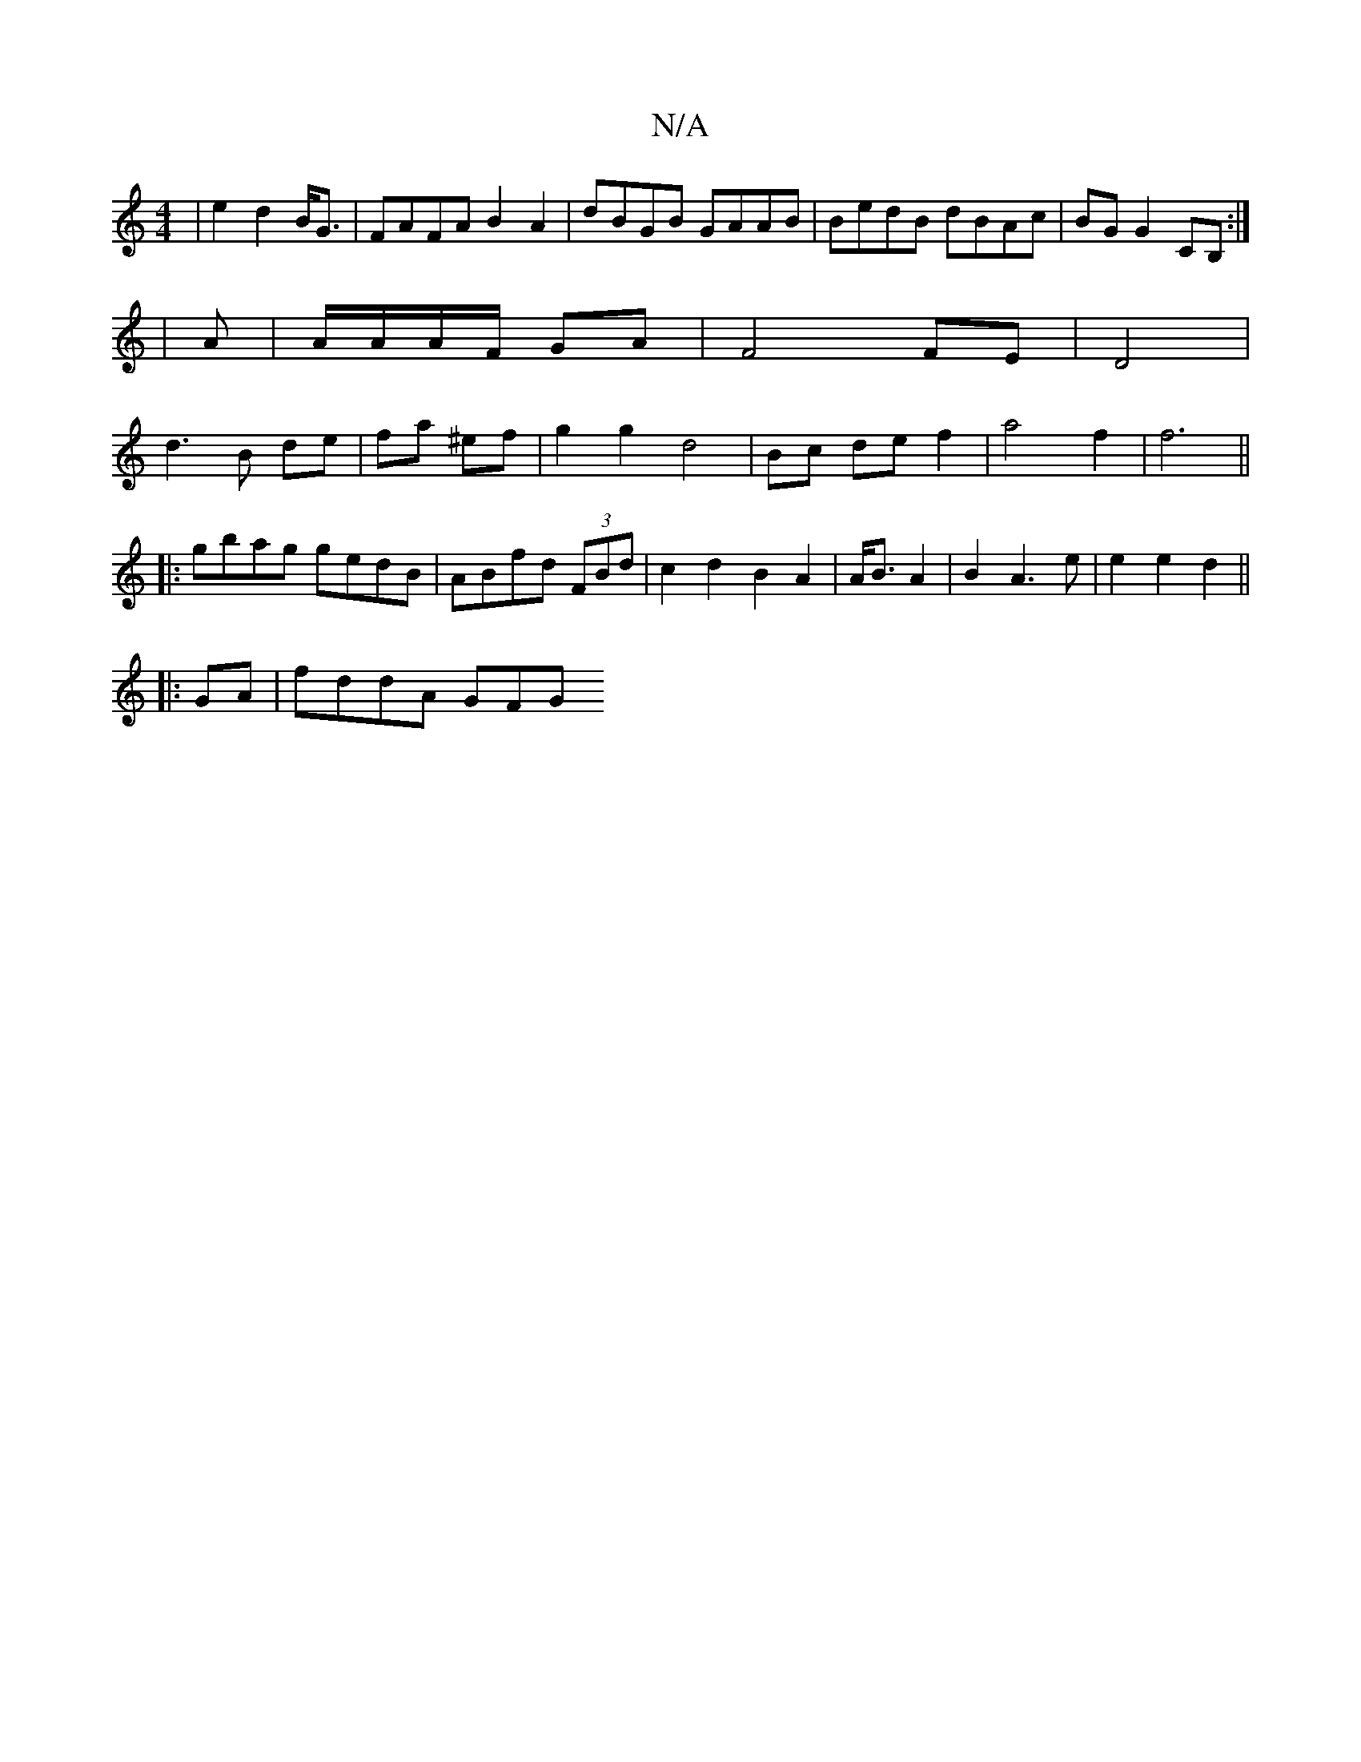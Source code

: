 X:1
T:N/A
M:4/4
R:N/A
K:Cmajor
2|e2d2B<G| FAFA B2A2|dBGB GAAB|BedB dBAc|BG G2 CB, :|*
|A |A/A/A/F/ GA | F4 FE|D4|
d3B de|fa ^ef|g2 g2 d4|Bc de f2| a4f2|f6||
|:gbag gedB|ABfd (3FBd| c2d2 B2A2|A<B A2|B2 A3 e|e2 e2d2||
|:GA | fddA GFG